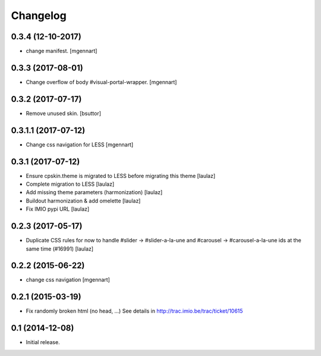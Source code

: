 Changelog
=========

0.3.4 (12-10-2017)
------------------

- change manifest.
  [mgennart]

0.3.3 (2017-08-01)
------------------

- Change overflow of body #visual-portal-wrapper.
  [mgennart]

0.3.2 (2017-07-17)
------------------

- Remove unused skin.
  [bsuttor]


0.3.1.1 (2017-07-12)
------------------

- Change css navigation for LESS
  [mgennart]


0.3.1 (2017-07-12)
------------------

- Ensure cpskin.theme is migrated to LESS before migrating this theme
  [laulaz]

- Complete migration to LESS
  [laulaz]

- Add missing theme parameters (harmonization)
  [laulaz]

- Buildout harmonization & add omelette
  [laulaz]

- Fix IMIO pypi URL
  [laulaz]


0.2.3 (2017-05-17)
------------------

- Duplicate CSS rules for now to handle #slider -> #slider-a-la-une and
  #carousel -> #carousel-a-la-une ids at the same time (#16991)
  [laulaz]


0.2.2 (2015-06-22)
------------------

- change css navigation
  [mgennart]


0.2.1 (2015-03-19)
------------------

- Fix randomly broken html (no head, ...)
  See details in http://trac.imio.be/trac/ticket/10615


0.1 (2014-12-08)
----------------

- Initial release.
